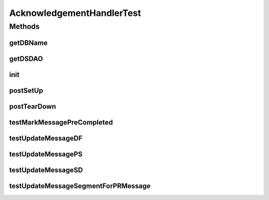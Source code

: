 .. java:import:: hk.hku.cecid.edi.sfrm.dao SFRMMessageDAO

.. java:import:: hk.hku.cecid.edi.sfrm.dao SFRMMessageDVO

.. java:import:: hk.hku.cecid.edi.sfrm.dao SFRMMessageSegmentDAO

.. java:import:: hk.hku.cecid.edi.sfrm.dao SFRMMessageSegmentDVO

.. java:import:: hk.hku.cecid.edi.sfrm.pkg SFRMConstant

.. java:import:: hk.hku.cecid.edi.sfrm.spa SFRMProcessor

.. java:import:: hk.hku.cecid.piazza.commons.dao.ds DataSourceDAO

.. java:import:: hk.hku.cecid.piazza.commons.io IOHandler

.. java:import:: hk.hku.cecid.piazza.commons.test PluginTest

.. java:import:: hk.hku.cecid.piazza.commons.test.utils ResSetter

.. java:import:: hk.hku.cecid.edi.sfrm.handler AcknowledgementHandler

.. java:import:: java.io FileReader

.. java:import:: java.io File

AcknowledgementHandlerTest
==========================

.. java:package:: hk.hku.cecid.edi.sfrm.handler
   :noindex:

.. java:type:: public class AcknowledgementHandlerTest extends PluginTest<SFRMProcessor>

Methods
-------
getDBName
^^^^^^^^^

.. java:method:: @Override public String getDBName()
   :outertype: AcknowledgementHandlerTest

getDSDAO
^^^^^^^^

.. java:method:: @Override public DataSourceDAO getDSDAO() throws Exception
   :outertype: AcknowledgementHandlerTest

init
^^^^

.. java:method:: @Override public void init()
   :outertype: AcknowledgementHandlerTest

postSetUp
^^^^^^^^^

.. java:method:: @Override public void postSetUp() throws Exception
   :outertype: AcknowledgementHandlerTest

postTearDown
^^^^^^^^^^^^

.. java:method:: @Override public void postTearDown() throws Exception
   :outertype: AcknowledgementHandlerTest

testMarkMessagePreCompleted
^^^^^^^^^^^^^^^^^^^^^^^^^^^

.. java:method:: public void testMarkMessagePreCompleted() throws Exception
   :outertype: AcknowledgementHandlerTest

   Test if the message status will change to pre-processed, accordingly to the acknowledgement response

   :throws Exception:

testUpdateMessageDF
^^^^^^^^^^^^^^^^^^^

.. java:method:: public void testUpdateMessageDF() throws Exception
   :outertype: AcknowledgementHandlerTest

   Test for dealing with the DF response from receiver

   :throws Exception:

testUpdateMessagePS
^^^^^^^^^^^^^^^^^^^

.. java:method:: public void testUpdateMessagePS() throws Exception
   :outertype: AcknowledgementHandlerTest

   Test for dealing with the PS response from receiver

   :throws Exception:

testUpdateMessageSD
^^^^^^^^^^^^^^^^^^^

.. java:method:: public void testUpdateMessageSD() throws Exception
   :outertype: AcknowledgementHandlerTest

   Test for dealing with the SD response from receiver

   :throws Exception:

testUpdateMessageSegmentForPRMessage
^^^^^^^^^^^^^^^^^^^^^^^^^^^^^^^^^^^^

.. java:method:: public void testUpdateMessageSegmentForPRMessage() throws Exception
   :outertype: AcknowledgementHandlerTest

   Test if the segment was updated corrspending to the message segment acknowledgement response

   :throws Exception:

